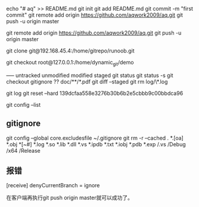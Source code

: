 echo "# aq" >> README.md
git init
git add README.md
git commit -m "first commit"
git remote add origin https://github.com/aqwork2009/aq.git
git push -u origin master

git remote add origin https://github.com/aqwork2009/aq.git
git push -u origin master



git clone git@192.168.45.4:/home/gitrepo/runoob.git

git checkout root@127.0.0.1:/home/dynamic_git/demo


----- untracked unmodified modified staged
git status
git status -s
git checkout
gitignore ??  doc/**/*.pdf
git diff --staged 
git rm log/\*.log

git log 
git reset --hard 139dcfaa558e3276b30b6b2e5cbbb9c00bbdca96  

git config --list


** gitignore
git config --global core.excludesfile ~/.gitignore
git rm -r --cached .
*.[oa]
*.obj
*[~#]
*.log
*.so
*.lib
*.dll
*.vs
*.ipdb
*.txt
*.iobj
*.pdb
*.exp
/.vs
/Debug
/x64
/Release

** 报错
[receive]
 denyCurrentBranch = ignore

 在客户端再执行git push origin master就可以成功了。
